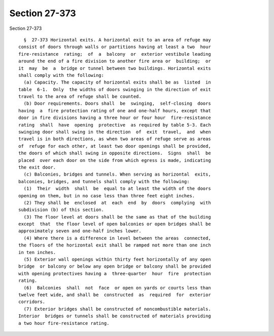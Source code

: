 Section 27-373
==============

Section 27-373 ::    
        
     
        §  27-373 Horizontal exits. A horizontal exit to an area of refuge may
      consist of doors through walls or partitions having at least a two  hour
      fire-resistance  rating;  of  a  balcony  or  exterior vestibule leading
      around the end of a fire division to another fire area or  building;  or
      it  may  be  a  bridge or tunnel between two buildings. Horizontal exits
      shall comply with the following:
        (a) Capacity. The capacity of horizontal exits shall be as  listed  in
      table  6-1.  Only  the widths of doors swinging in the direction of exit
      travel to the area of refuge shall be counted.
        (b) Door requirements. Doors shall  be  swinging,  self-closing  doors
      having  a  fire protection rating of one and one-half hours, except that
      door in fire divisions having a three hour or four hour  fire-resistance
      rating  shall  have  opening  protective  as required by table 5-3. Each
      swinging door shall swing in the direction  of  exit  travel,  and  when
      travel is in both directions, as when two areas of refuge serve as areas
      of  refuge for each other, at least two door openings shall be provided,
      the doors of which shall swing in opposite directions.  Signs  shall  be
      placed  over each door on the side from which egress is made, indicating
      the exit door.
        (c) Balconies, bridges and tunnels. When serving as horizontal  exits,
      balconies, bridges, and tunnels shall comply with the following:
        (1)  Their  width  shall  be  equal to at least the width of the doors
      opening on them, but in no case less than three feet eight inches.
        (2) They shall be  enclosed  at  each  end  by  doors  complying  with
      subdivision (b) of this section.
        (3) The floor level at doors shall be the same as that of the building
      except  that  the floor level of open balconies or open bridges shall be
      approximately seven and one-half inches lower.
        (4) Where there is a difference in level between the areas  connected,
      the floors of the horizontal exit shall be ramped not more than one inch
      in ten inches.
        (5) Exterior wall openings within thirty feet horizontally of any open
      bridge  or balcony or below any open bridge or balcony shall be provided
      with opening protectives having a  three-quarter  hour  fire  protection
      rating.
        (6)  Balconies  shall  not  face  or open on yards or courts less than
      twelve feet wide, and shall be  constructed  as  required  for  exterior
      corridors.
        (7) Exterior bridges shall be constructed of noncombustible materials.
      Interior  bridges or tunnels shall be constructed of materials providing
      a two hour fire-resistance rating.
    
    
    
    
    
    
    